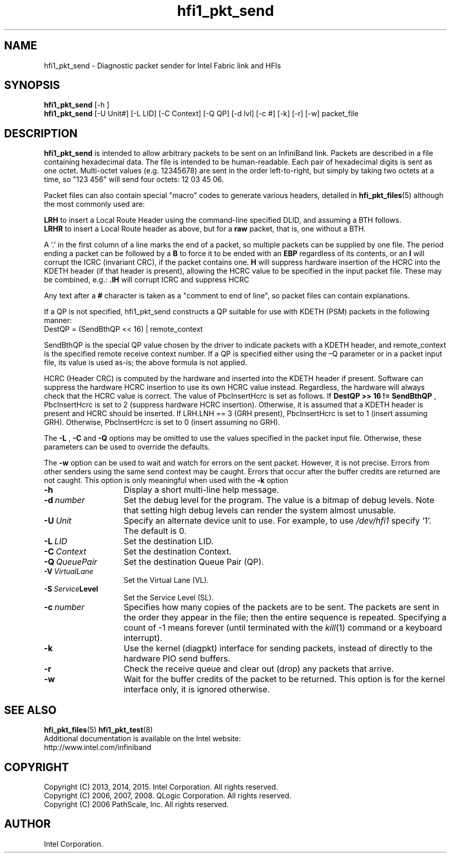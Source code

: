 .TH hfi1_pkt_send 8
'Copyright (C) 2013, 2014, 2015. Intel Corporation. All rights reserved.
'Copyright (C) 2006, 2007, 2008. QLogic Corporation. All rights reserved.
'Copyright (C) 2006.  PathScale, Inc.  All rights reserved.
'This is not free software.
'Redistribution or modification is prohibited without the prior express
'written permission of Intel Corporation.
.SH NAME
hfi1_pkt_send \- Diagnostic packet sender for Intel Fabric link and HFIs
.SH SYNOPSIS
.B hfi1_pkt_send
[-h ]
.br
.B hfi1_pkt_send
[-U Unit#] [-L LID] [-C Context] [-Q QP] [-d lvl] [-c #] [-k] [-r] [-w] packet_file
.br
.SH DESCRIPTION
.P
.B hfi1_pkt_send
is intended to allow arbitrary packets to be sent on an InfiniBand link.
Packets are described in a file containing
hexadecimal data. The file is intended to be human-readable. Each pair of 
hexadecimal digits is sent as one octet.
Multi-octet values (e.g. 12345678) are sent in the order left-to-right,
but simply by taking two octets at a time, so "123 456" will send four
octets: 12 03 45 06.
.P
Packet files can also contain special "macro" codes to generate various
headers, detailed in
.BR hfi_pkt_files (5)
although the most commonly used are:
.P
.B LRH
to insert a Local Route Header using the command-line specified DLID,
and assuming a BTH follows.
.br
.B LRHR
to insert a Local Route header as above, but for a
.B raw
packet, that is, one without a BTH.
.P
A '.' in the first column of a line marks the end of a packet, so 
multiple packets can be supplied by one file.
The period ending a packet can be followed by a
.B B
to force it to be ended with an
.B EBP
regardless of its contents, or an
.B I
will corrupt the ICRC (invariant CRC), if the packet contains one.
.B H 
will suppress hardware insertion of the HCRC into the KDETH header (if that
header is present), allowing the HCRC value to be specified in the input
packet file.
These may be combined, e.g.:
.B .IH
will corrupt ICRC and suppress HCRC
.P
Any text after a
.B #
character is taken as a "comment to end of line", so packet files can
contain explanations.
.P
If a QP is not specified, hfi1_pkt_send constructs a QP suitable for use with
KDETH (PSM) packets in the following manner:
.TP 8
        DestQP = (SendBthQP << 16) | remote_context
.P
SendBthQP is the special QP value chosen by the driver to indicate packets with
a KDETH header, and remote_context is the specified remote receive context
number.  If a QP is specified either using the –Q parameter or in a packet
input file, its value is used as-is; the above formula is not applied.
.P
HCRC (Header CRC) is computed by the hardware and inserted into the KDETH header
if present.  Software can suppress the hardware HCRC insertion to use its own
HCRC value instead.  Regardless, the hardware will always check that the HCRC
value is correct.  The value of PbcInsertHcrc is set as follows.  If
.B DestQP >> 16 != SendBthQP
, PbcInsertHcrc is set to 2 (suppress hardware HCRC insertion).  Otherwise, it
is assumed that a KDETH header is present and HCRC should be inserted.  If
LRH.LNH == 3 (GRH present), PbcInsertHcrc is set to 1 (insert assuming GRH).
Otherwise, PbcInsertHcrc is set to 0 (insert assuming no GRH).
.P
The
.B -L
,
.B -C
and
.B -Q
options may be omitted to use the values specified in the packet input file.
Otherwise, these parameters can be used to override the defaults.
.P
The
.B -w
option can be used to wait and watch for errors on the sent packet.
However, it is not precise.  Errors from other senders using the same
send context may be caught.  Errors that occur after the buffer
credits are returned are not caught.  This option is only meaningful when used with the
.B -k
option
.TP 14
.BI -h
Display a short multi-line help message.
.TP 14
.BI -d \ number
Set the debug level for the program. The value is a bitmap of debug
levels. Note that setting high debug levels can render the system almost unusable.
.TP 14
.BI -U \ Unit
Specify an alternate device unit to use. For example, to use
.IR /dev/hfi1
specify `1'. The default is 0.
.TP 14
.BI -L \ LID
Set the destination LID.
.TP 14
.BI -C \ Context
Set the destination Context.
.TP 14
.BI -Q \ QueuePair
Set the destination Queue Pair (QP).
.TP 14
.BI -V \ VirtualLane
Set the Virtual Lane (VL).
.TP 14
.BI -S \ Service Level
Set the Service Level (SL).

.TP 14
.BI -c \ number
Specifies how many copies of the packets are to be sent. The packets are
sent in the order they appear in the file; then the entire sequence is
repeated. Specifying a count of -1 means forever (until terminated with the
.IR kill (1)
command or a keyboard interrupt).
.TP 14
.BI -k 
Use the kernel (diagpkt) interface for sending packets, instead of directly to
the hardware PIO send buffers.
.TP 14
.BI -r 
Check the receive queue and clear out (drop) any packets that arrive.
.TP 14
.BI -w
Wait for the buffer credits of the packet to be returned.  This option is for
the kernel interface only, it is ignored otherwise.
.SH SEE ALSO
.BR hfi_pkt_files (5)
.BR hfi1_pkt_test (8)
.br
Additional documentation is available on the Intel website:
.br
http://www.intel.com/infiniband
.SH COPYRIGHT
Copyright (C) 2013, 2014, 2015. Intel Corporation. All rights reserved.
.br
Copyright (C) 2006, 2007, 2008. QLogic Corporation. All rights reserved.
.br
Copyright (C) 2006 PathScale, Inc.  All rights reserved.
.SH AUTHOR
Intel Corporation.

